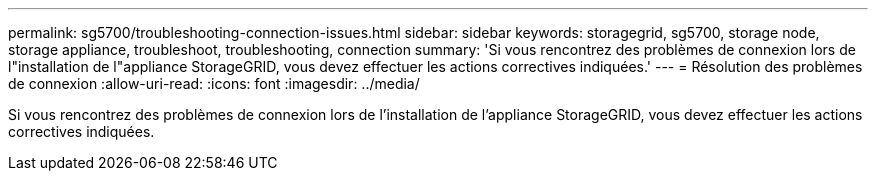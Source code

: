 ---
permalink: sg5700/troubleshooting-connection-issues.html 
sidebar: sidebar 
keywords: storagegrid, sg5700, storage node, storage appliance, troubleshoot, troubleshooting, connection 
summary: 'Si vous rencontrez des problèmes de connexion lors de l"installation de l"appliance StorageGRID, vous devez effectuer les actions correctives indiquées.' 
---
= Résolution des problèmes de connexion
:allow-uri-read: 
:icons: font
:imagesdir: ../media/


[role="lead"]
Si vous rencontrez des problèmes de connexion lors de l'installation de l'appliance StorageGRID, vous devez effectuer les actions correctives indiquées.

